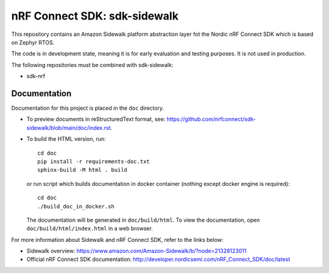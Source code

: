 nRF Connect SDK: sdk-sidewalk
#############################

This repository contains an Amazon Sidewalk platform abstraction layer fot the Nordic nRF Connect SDK which is based on Zephyr RTOS.

The code is in development state, meaning it is for early evaluation and testing purposes.
It is not used in production.

The following repositories must be combined with sdk-sidewalk:

* sdk-nrf

Documentation
*************

Documentation for this project is placed in the ``doc`` directory.

* To preview documents in reStructuredText format, see: https://github.com/nrfconnect/sdk-sidewalk/blob/main/doc/index.rst.

* To build the HTML version, run:

  .. parsed-literal::
   :class: highlight

   cd doc
   pip install -r requirements-doc.txt
   sphinx-build -M html . build


  or run script which builds documentation in docker container (nothing except docker engine is required):


  .. parsed-literal::
   :class: highlight

   cd doc
   ./build_doc_in_docker.sh


  The documentation will be generated in ``doc/build/html``.
  To view the documentation, open ``doc/build/html/index.html`` in a web browser.

For more information about Sidewalk and nRF Connect SDK, refer to the links below:

* Sidewalk overview: https://www.amazon.com/Amazon-Sidewalk/b/?node=21328123011

* Official nRF Connect SDK documentation: http://developer.nordicsemi.com/nRF_Connect_SDK/doc/latest
